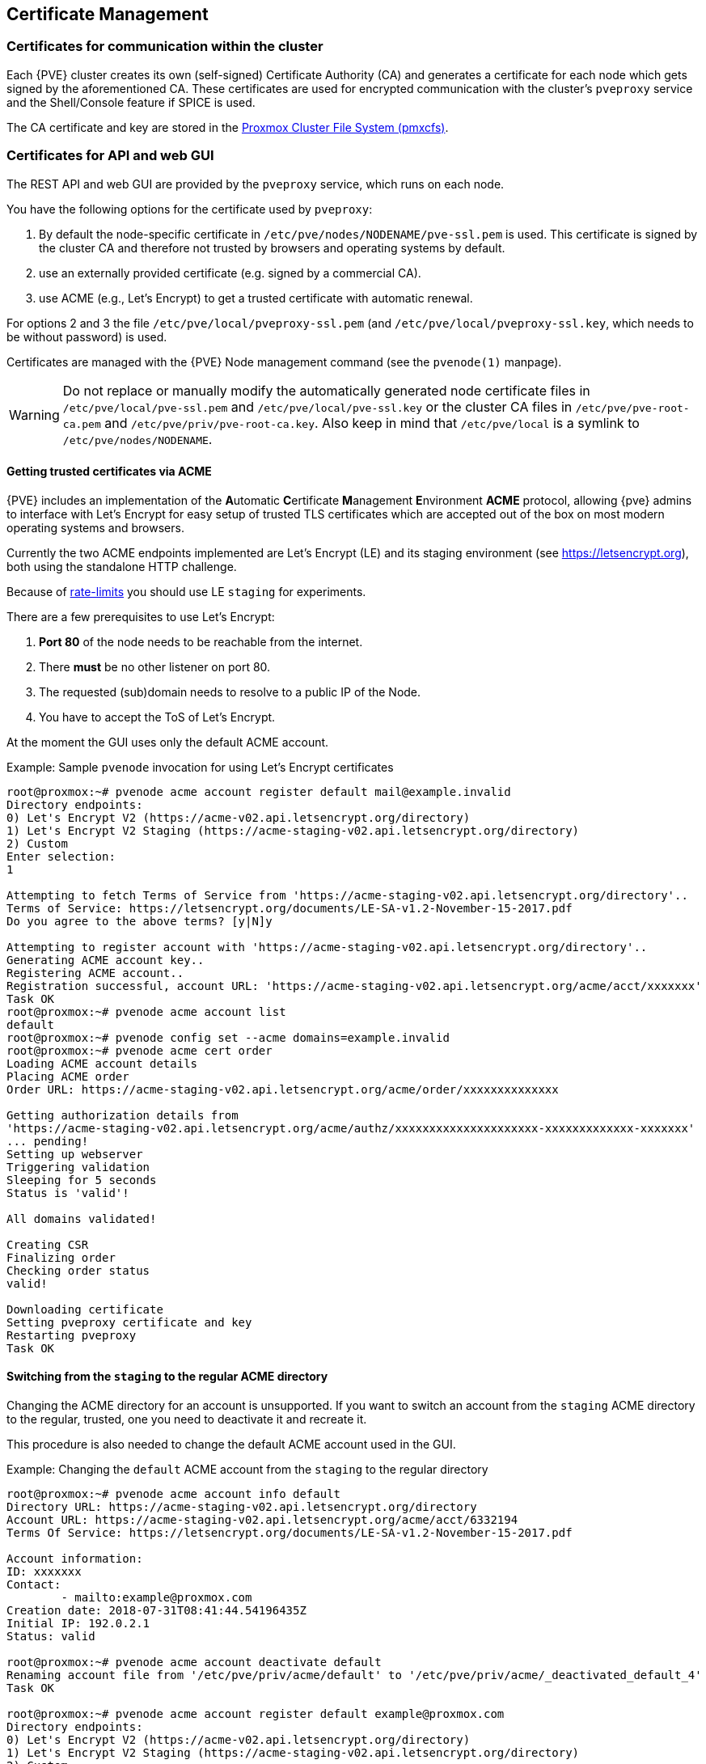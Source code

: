 [[sysadmin_certificate_management]]
Certificate Management
----------------------
ifdef::wiki[]
:pve-toplevel:
endif::wiki[]


Certificates for communication within the cluster
~~~~~~~~~~~~~~~~~~~~~~~~~~~~~~~~~~~~~~~~~~~~~~~~~

Each {PVE} cluster creates its own (self-signed) Certificate Authority (CA) and
generates a certificate for each node which gets signed by the aforementioned
CA. These certificates are used for encrypted communication with the cluster's
`pveproxy` service and the Shell/Console feature if SPICE is used.

The CA certificate and key are stored in the xref:chapter_pmxcfs[Proxmox Cluster File System (pmxcfs)].

Certificates for API and web GUI
~~~~~~~~~~~~~~~~~~~~~~~~~~~~~~~~

The REST API and web GUI are provided by the `pveproxy` service, which runs on
each node.

You have the following options for the certificate used by `pveproxy`:

1. By default the node-specific certificate in
`/etc/pve/nodes/NODENAME/pve-ssl.pem` is used. This certificate is signed by
the cluster CA and therefore not trusted by browsers and operating systems by
default.
2. use an externally provided certificate (e.g. signed by a commercial CA).
3. use ACME (e.g., Let's Encrypt) to get a trusted certificate with automatic renewal.

For options 2 and 3 the file `/etc/pve/local/pveproxy-ssl.pem` (and
`/etc/pve/local/pveproxy-ssl.key`, which needs to be without password) is used.

Certificates are managed with the {PVE} Node management command
(see the `pvenode(1)` manpage).

WARNING: Do not replace or manually modify the automatically generated node
certificate files in `/etc/pve/local/pve-ssl.pem` and
`/etc/pve/local/pve-ssl.key` or the cluster CA files in
`/etc/pve/pve-root-ca.pem` and `/etc/pve/priv/pve-root-ca.key`.
Also keep in mind that `/etc/pve/local` is a symlink to
`/etc/pve/nodes/NODENAME`.

Getting trusted certificates via ACME
^^^^^^^^^^^^^^^^^^^^^^^^^^^^^^^^^^^^^^
{PVE} includes an implementation of the **A**utomatic **C**ertificate
**M**anagement **E**nvironment **ACME** protocol, allowing {pve} admins to
interface with Let's Encrypt for easy setup of trusted TLS certificates which
are accepted out of the box on most modern operating systems and browsers.

Currently the two ACME endpoints implemented are Let's Encrypt (LE) and its
staging environment (see https://letsencrypt.org), both using the standalone
HTTP challenge.

Because of https://letsencrypt.org/docs/rate-limits/[rate-limits] you should use
LE `staging` for experiments.

There are a few prerequisites to use Let's Encrypt:

1. **Port 80** of the node needs to be reachable from the internet.
2. There **must** be no other listener on port 80.
3. The requested (sub)domain needs to resolve to a public IP of the Node.
4. You have to accept the ToS of Let's Encrypt.

At the moment the GUI uses only the default ACME account.

.Example: Sample `pvenode` invocation for using Let's Encrypt certificates

----
root@proxmox:~# pvenode acme account register default mail@example.invalid
Directory endpoints:
0) Let's Encrypt V2 (https://acme-v02.api.letsencrypt.org/directory)
1) Let's Encrypt V2 Staging (https://acme-staging-v02.api.letsencrypt.org/directory)
2) Custom
Enter selection:
1

Attempting to fetch Terms of Service from 'https://acme-staging-v02.api.letsencrypt.org/directory'..
Terms of Service: https://letsencrypt.org/documents/LE-SA-v1.2-November-15-2017.pdf
Do you agree to the above terms? [y|N]y

Attempting to register account with 'https://acme-staging-v02.api.letsencrypt.org/directory'..
Generating ACME account key..
Registering ACME account..
Registration successful, account URL: 'https://acme-staging-v02.api.letsencrypt.org/acme/acct/xxxxxxx'
Task OK
root@proxmox:~# pvenode acme account list
default
root@proxmox:~# pvenode config set --acme domains=example.invalid
root@proxmox:~# pvenode acme cert order
Loading ACME account details
Placing ACME order
Order URL: https://acme-staging-v02.api.letsencrypt.org/acme/order/xxxxxxxxxxxxxx

Getting authorization details from
'https://acme-staging-v02.api.letsencrypt.org/acme/authz/xxxxxxxxxxxxxxxxxxxxx-xxxxxxxxxxxxx-xxxxxxx'
... pending!
Setting up webserver
Triggering validation
Sleeping for 5 seconds
Status is 'valid'!

All domains validated!

Creating CSR
Finalizing order
Checking order status
valid!

Downloading certificate
Setting pveproxy certificate and key
Restarting pveproxy
Task OK
----

Switching from the `staging` to the regular ACME directory
^^^^^^^^^^^^^^^^^^^^^^^^^^^^^^^^^^^^^^^^^^^^^^^^^^^^^^^^^^

Changing the ACME directory for an account is unsupported. If you want to switch
an account from the `staging` ACME directory to the regular, trusted, one you
need to deactivate it and recreate it.

This procedure is also needed to change the default ACME account used in the GUI.

.Example: Changing the `default` ACME account from the `staging` to the regular directory

----
root@proxmox:~# pvenode acme account info default
Directory URL: https://acme-staging-v02.api.letsencrypt.org/directory
Account URL: https://acme-staging-v02.api.letsencrypt.org/acme/acct/6332194
Terms Of Service: https://letsencrypt.org/documents/LE-SA-v1.2-November-15-2017.pdf

Account information:
ID: xxxxxxx
Contact:
        - mailto:example@proxmox.com
Creation date: 2018-07-31T08:41:44.54196435Z
Initial IP: 192.0.2.1
Status: valid

root@proxmox:~# pvenode acme account deactivate default
Renaming account file from '/etc/pve/priv/acme/default' to '/etc/pve/priv/acme/_deactivated_default_4'
Task OK

root@proxmox:~# pvenode acme account register default example@proxmox.com
Directory endpoints:
0) Let's Encrypt V2 (https://acme-v02.api.letsencrypt.org/directory)
1) Let's Encrypt V2 Staging (https://acme-staging-v02.api.letsencrypt.org/directory)
2) Custom
Enter selection:
0

Attempting to fetch Terms of Service from 'https://acme-v02.api.letsencrypt.org/directory'..
Terms of Service: https://letsencrypt.org/documents/LE-SA-v1.2-November-15-2017.pdf
Do you agree to the above terms? [y|N]y

Attempting to register account with 'https://acme-v02.api.letsencrypt.org/directory'..
Generating ACME account key..
Registering ACME account..
Registration successful, account URL: 'https://acme-v02.api.letsencrypt.org/acme/acct/39335247'
Task OK
----

Automatic renewal of ACME certificates
^^^^^^^^^^^^^^^^^^^^^^^^^^^^^^^^^^^^^^

If a node has been successfully configured with an ACME-provided certificate
(either via pvenode or via the GUI), the certificate will be automatically
renewed by the pve-daily-update.service. Currently, renewal will be attempted
if the certificate has expired or will expire in the next 30 days.
